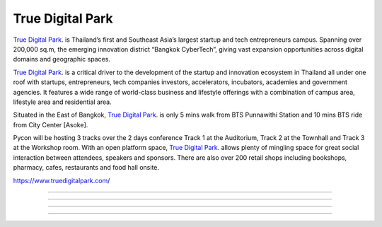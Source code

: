 .. title: Venue
.. slug: venue
.. date: 2019-04-22 12:20:00 UTC+07:00
.. tags: 
.. category: 
.. link: 
.. description: 
.. type: text

True Digital Park
=================

`True Digital Park <https://www.truedigitalpark.com/>`_. is Thailand’s first and Southeast Asia’s largest startup and tech entrepreneurs campus. Spanning over 200,000 sq.m, the emerging innovation district “Bangkok CyberTech”, giving vast expansion opportunities across digital domains and geographic spaces.

`True Digital Park <https://www.truedigitalpark.com/>`_. is a critical driver to the development of the startup and innovation ecosystem in Thailand all under one roof with startups, entrepreneurs, tech companies investors, accelerators, incubators, academies and government agencies. It features a wide range of world-class business and lifestyle offerings with a combination of campus area, lifestyle area and residential area.

Situated in the East of Bangkok, `True Digital Park <https://www.truedigitalpark.com/>`_. is only 5 mins walk from BTS Punnawithi Station and 10 mins BTS ride from City Center [Asoke].

Pycon will be hosting 3 tracks over the 2 days conference Track 1 at the Auditorium, Track 2 at the Townhall and Track 3 at the Workshop room. With an open platform space, `True Digital Park <https://www.truedigitalpark.com/>`_. allows plenty of mingling space for great social interaction between attendees, speakers and sponsors. There are also over 200 retail shops including bookshops, pharmacy, cafes, restaurants and food hall onsite.

https://www.truedigitalpark.com/

.. image:: /venue/1.jpg

--------

.. image:: /venue/2.jpg

--------

.. image:: /venue/3.jpg

--------

.. image:: /venue/4.jpg

--------

.. image:: /venue/5.jpg
